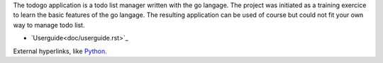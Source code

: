 The todogo application is a todo list manager written with the go
langage. The project was initiated as a training exercice to learn the
basic features of the go langage. The resulting application can be
used of course but could not fit your own way to manage todo list.

* `Userguide<doc/userguide.rst>`_

External hyperlinks, like Python_.

.. _Python: http://www.python.org/ 
